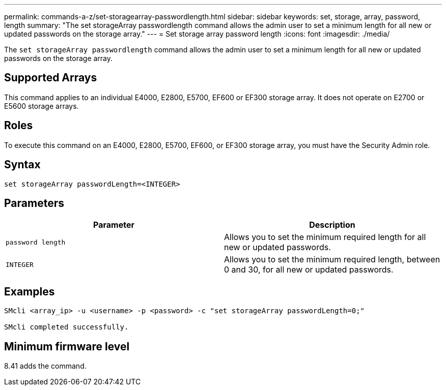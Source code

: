 ---
permalink: commands-a-z/set-storagearray-passwordlength.html
sidebar: sidebar
keywords: set, storage, array, password, length
summary: "The set storageArray passwordlength command allows the admin user to set a minimum length for all new or updated passwords on the storage array."
---
= Set storage array password length
:icons: font
:imagesdir: ./media/

[.lead]
The `set storageArray passwordlength` command allows the admin user to set a minimum length for all new or updated passwords on the storage array.

== Supported Arrays

This command applies to an individual E4000, E2800, E5700, EF600 or EF300 storage array. It does not operate on E2700 or E5600 storage arrays.

== Roles

To execute this command on an E4000, E2800, E5700, EF600, or EF300 storage array, you must have the Security Admin role.

== Syntax
[source,cli]
----
set storageArray passwordLength=<INTEGER>
----

== Parameters

[cols="2*",options="header"]
|===
| Parameter| Description
a|
`password length`
a|
Allows you to set the minimum required length for all new or updated passwords.
a|
`INTEGER`
a|
Allows you to set the minimum required length, between 0 and 30, for all new or updated passwords.
|===

== Examples

----

SMcli <array_ip> -u <username> -p <password> -c "set storageArray passwordLength=0;"

SMcli completed successfully.
----

== Minimum firmware level

8.41 adds the command.
